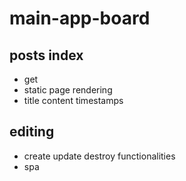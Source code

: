 * main-app-board
** posts index
   - get
   - static page rendering
   - title content timestamps
** editing
   - create update destroy functionalities
   - spa
